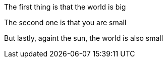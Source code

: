 The first thing is that the world is big

The second one is that you are small

But lastly, againt the sun, the world is also small
